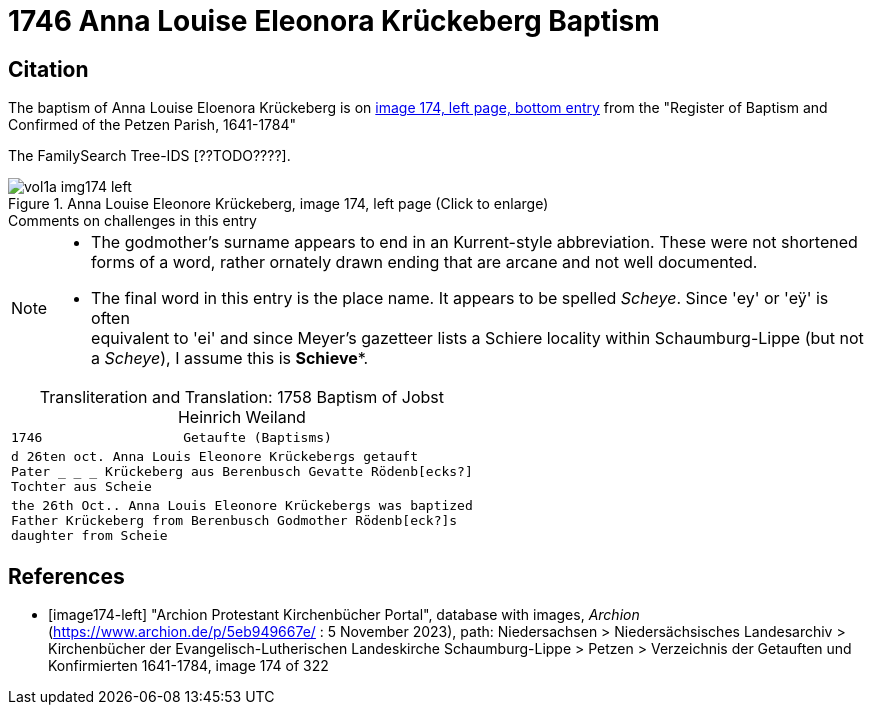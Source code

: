= 1746 Anna Louise Eleonora Krückeberg Baptism

== Citation

The baptism of Anna Louise Eloenora Krückeberg  is on <<image174-left, image 174, left page, bottom entry>> from the "Register of Baptism and Confirmed of the Petzen Parish, 1641-1784"

The FamilySearch Tree-IDS [??TODO????].

image::vol1a-img174-left.jpg[align=left,title='Anna Louise Eleonore Krückeberg, image 174, left page (Click to enlarge)',xref=image$vol1a-img174-left.jpg]

.Comments on challenges in this entry
****
[NOTE]
====
* The godmother's surname appears to end in an Kurrent-style abbreviation. These were not shortened forms of a word, rather
  ornately drawn ending that are arcane and not well documented. 
* The final word in this entry is the place name. It appears to be spelled _Scheye_. Since 'ey' or 'eÿ' is often +
  equivalent to 'ei' and since Meyer's gazetteer lists a Schiere locality within Schaumburg-Lippe (but not a _Scheye_), I assume
  this is *Schieve**.
====
****

[caption="Transliteration and Translation: "]
.1758 Baptism of Jobst Heinrich Weiland
[cols="m",frame="none",options="noheader"]
|===
l|1746                  Getaufte (Baptisms)

|d 26ten oct. Anna Louis Eleonore Krückebergs getauft +
   Pater _ _ _ Krückeberg aus Berenbusch Gevatte Rödenb[ecks?] +
   Tochter aus Scheie

|the 26th Oct.. Anna Louis Eleonore Krückebergs was baptized +
   Father Krückeberg from Berenbusch Godmother Rödenb[eck?]s +
   daughter from Scheie
|===


[bibliography]
== References

* [[[image174-left]]] "Archion Protestant Kirchenbücher Portal", database with images, _Archion_ (https://www.archion.de/p/5eb949667e/ : 5 November 2023), path: Niedersachsen > Niedersächsisches Landesarchiv > Kirchenbücher der Evangelisch-Lutherischen Landeskirche Schaumburg-Lippe > Petzen > Verzeichnis der Getauften und Konfirmierten 1641-1784, image 174 of 322
